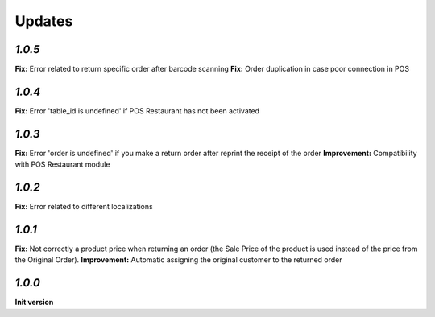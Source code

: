 .. _changelog:

Updates
=======

`1.0.5`
-------

**Fix:** Error related to return specific order after barcode scanning
**Fix:** Order duplication in case poor connection in POS

`1.0.4`
-------

**Fix:** Error 'table_id is undefined' if POS Restaurant has not been activated

`1.0.3`
-------

**Fix:** Error 'order is undefined' if you make a return order after reprint the receipt of the order
**Improvement:** Compatibility with POS Restaurant module

`1.0.2`
-------

**Fix:** Error related to different localizations

`1.0.1`
-------

**Fix:** Not correctly a product price when returning an order (the Sale Price of the product is used instead of the price from the Original Order).
**Improvement:** Automatic assigning the original customer to the returned order

`1.0.0`
-------

**Init version**
